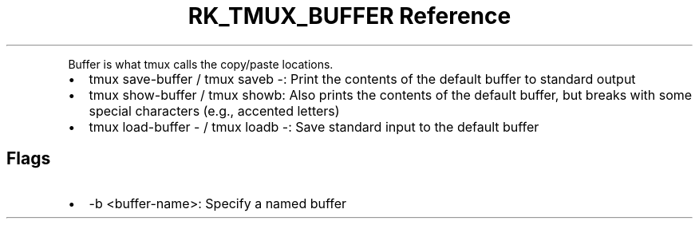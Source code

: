.\" Automatically generated by Pandoc 3.6
.\"
.TH "RK_TMUX_BUFFER Reference" "" "" ""
.PP
Buffer is what tmux calls the copy/paste locations.
.IP \[bu] 2
\f[CR]tmux save\-buffer\f[R] / \f[CR]tmux saveb \-\f[R]: Print the
contents of the default buffer to standard output
.IP \[bu] 2
\f[CR]tmux show\-buffer\f[R] / \f[CR]tmux showb\f[R]: Also prints the
contents of the default buffer, but breaks with some special characters
(e.g., accented letters)
.IP \[bu] 2
\f[CR]tmux load\-buffer \-\f[R] / \f[CR]tmux loadb \-\f[R]: Save
standard input to the default buffer
.SH Flags
.IP \[bu] 2
\f[CR]\-b <buffer\-name>\f[R]: Specify a named buffer

